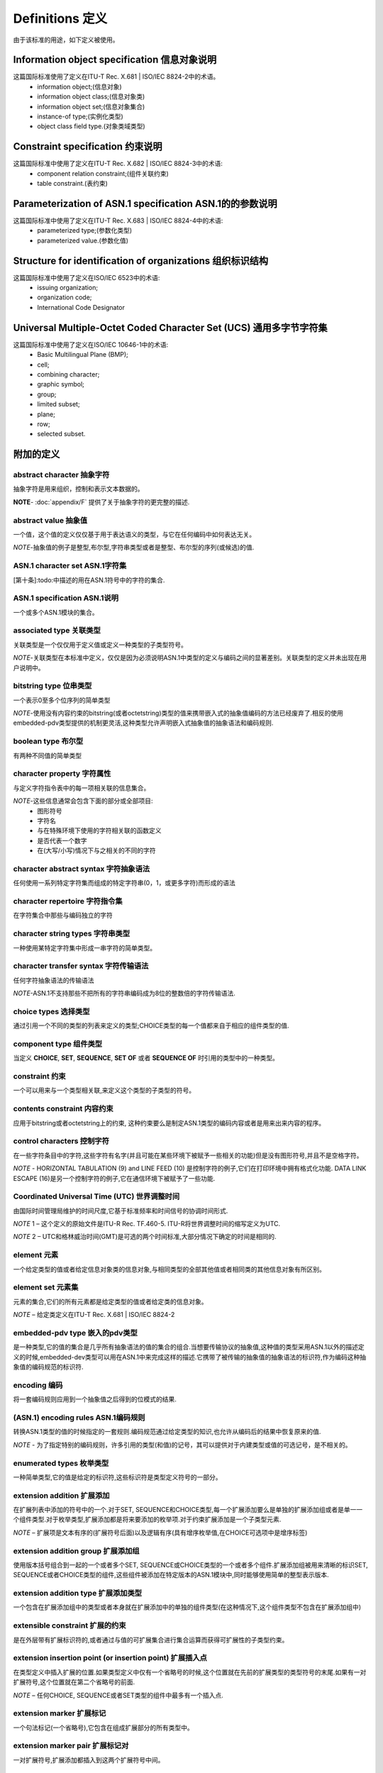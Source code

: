 Definitions 定义
================

由于该标准的用途，如下定义被使用。

Information object specification 信息对象说明
---------------------------------------------
这篇国际标准使用了定义在ITU-T Rec. X.681 | ISO/IEC 8824-2中的术语。
 * information object;(信息对象)
 * information object class;(信息对象类)
 * information object set;(信息对象集合)
 * instance-of type;(实例化类型)
 * object class field type.(对象类域类型)
 
Constraint specification 约束说明
---------------------------------
这篇国际标准中使用了定义在ITU-T Rec. X.682 | ISO/IEC 8824-3中的术语:
 * component relation constraint;(组件关联约束)
 * table constraint.(表约束)
 
Parameterization of ASN.1 specification ASN.1的的参数说明
---------------------------------------------------------
这篇国际标准中使用了定义在ITU-T Rec. X.683 | ISO/IEC 8824-4中的术语:
 * parameterized type;(参数化类型)
 * parameterized value.(参数化值)

Structure for identification of organizations 组织标识结构
----------------------------------------------------------
这篇国际标准中使用了定义在ISO/IEC 6523中的术语:
 * issuing organization;
 * organization code;
 * International Code Designator

Universal Multiple-Octet Coded Character Set (UCS) 通用多字节字符集
-------------------------------------------------------------------
这篇国际标准中使用了定义在ISO/IEC 10646-1中的术语:
 * Basic Multilingual Plane (BMP);
 * cell;
 * combining character;
 * graphic symbol;
 * group;
 * limited subset;
 * plane;
 * row;
 * selected subset.

附加的定义
----------

abstract character 抽象字符
^^^^^^^^^^^^^^^^^^^^^^^^^^^
抽象字符是用来组织，控制和表示文本数据的。

**NOTE**- :doc:`appendix/F` 提供了关于抽象字符的更完整的描述.

abstract value 抽象值
^^^^^^^^^^^^^^^^^^^^^
一个值，这个值的定义仅仅基于用于表达语义的类型，与它在任何编码中如何表达无关。

*NOTE*-抽象值的例子是整型,布尔型,字符串类型或者是整型、布尔型的序列(或候选)的值.

ASN.1 character set ASN.1字符集
^^^^^^^^^^^^^^^^^^^^^^^^^^^^^^^

[第十条]:todo:中描述的用在ASN.1符号中的字符的集合.

ASN.1 specification ASN.1说明
^^^^^^^^^^^^^^^^^^^^^^^^^^^^^
一个或多个ASN.1模块的集合。

associated type 关联类型
^^^^^^^^^^^^^^^^^^^^^^^^
关联类型是一个仅仅用于定义值或定义一种类型的子类型符号。

*NOTE*-关联类型在本标准中定义，仅仅是因为必须说明ASN.1中类型的定义与编码之间的显著差别。关联类型的定义并未出现在用户说明中。

bitstring type 位串类型
^^^^^^^^^^^^^^^^^^^^^^^
一个表示0至多个位序列的简单类型

*NOTE*-使用没有内容约束的bitstring(或者octetstring)类型的值来携带嵌入式的抽象值编码的方法已经废弃了.相反的使用embedded-pdv类型提供的机制更灵活,这种类型允许声明嵌入式抽象值的抽象语法和编码规则.

boolean type 布尔型
^^^^^^^^^^^^^^^^^^^
有两种不同值的简单类型

character property 字符属性
^^^^^^^^^^^^^^^^^^^^^^^^^^^
与定义字符指令表中的每一项相关联的信息集合。

*NOTE*-这些信息通常会包含下面的部分或全部项目:
 * 图形符号
 * 字符名
 * 与在特殊环境下使用的字符相关联的函数定义 
 * 是否代表一个数字
 * 在(大写/小写)情况下与之相关的不同的字符

character abstract syntax 字符抽象语法
^^^^^^^^^^^^^^^^^^^^^^^^^^^^^^^^^^^^^^
任何使用一系列特定字符集而组成的特定字符串(0，1，或更多字符)而形成的语法

character repertoire 字符指令集
^^^^^^^^^^^^^^^^^^^^^^^^^^^^^^^
在字符集合中那些与编码独立的字符

character string types 字符串类型
^^^^^^^^^^^^^^^^^^^^^^^^^^^^^^^^^
一种使用某特定字符集中形成一串字符的简单类型。

character transfer syntax 字符传输语法
^^^^^^^^^^^^^^^^^^^^^^^^^^^^^^^^^^^^^^
任何字符抽象语法的传输语法

*NOTE*-ASN.1不支持那些不把所有的字符串编码成为8位的整数倍的字符传输语法.

choice types 选择类型
^^^^^^^^^^^^^^^^^^^^^
通过引用一个不同的类型的列表来定义的类型;CHOICE类型的每一个值都来自于相应的组件类型的值.

component type 组件类型
^^^^^^^^^^^^^^^^^^^^^^^
当定义 **CHOICE**, **SET**, **SEQUENCE**, **SET OF** 或者 **SEQUENCE OF** 时引用的类型中的一种类型。 

constraint 约束
^^^^^^^^^^^^^^^
一个可以用来与一个类型相关联,来定义这个类型的子类型的符号。

contents constraint 内容约束
^^^^^^^^^^^^^^^^^^^^^^^^^^^^
应用于bitstring或者octetstring上的约束, 这种约束要么是制定ASN.1类型的编码内容或者是用来出来内容的程序。

control  characters 控制字符
^^^^^^^^^^^^^^^^^^^^^^^^^^^^
在一些字符条目中的字符,这些字符有名字(并且可能在某些环境下被赋予一些相关的功能)但是没有图形符号,并且不是空格字符。

*NOTE* - HORIZONTAL TABULATION (9) and LINE FEED (10) 是控制字符的例子,它们在打印环境中拥有格式化功能. DATA LINK ESCAPE (16)是另一个控制字符的例子,它在通信环境下被赋予了一些功能.

Coordinated  Universal  Time  (UTC) 世界调整时间
^^^^^^^^^^^^^^^^^^^^^^^^^^^^^^^^^^^^^^^^^^^^^^^^
由国际时间管理局维护的时间尺度,它基于标准频率和时间信号的协调时间形式.

*NOTE* 1 – 这个定义的原始文件是ITU-R Rec. TF.460-5. ITU-R将世界调整时间的缩写定义为UTC.

*NOTE* 2 – UTC和格林威治时间(GMT)是可选的两个时间标准,大部分情况下确定的时间是相同的.

element 元素
^^^^^^^^^^^^

一个给定类型的值或者给定信息对象类的信息对象,与相同类型的全部其他值或者相同类的其他信息对象有所区别。

element set 元素集
^^^^^^^^^^^^^^^^^^

元素的集合,它们的所有元素都是给定类型的值或者给定类的信息对象。

*NOTE* – 给定类定义在ITU-T Rec. X.681 | ISO/IEC 8824-2

embedded-pdv type 嵌入的pdv类型
^^^^^^^^^^^^^^^^^^^^^^^^^^^^^^^
是一种类型,它的值的集合是几乎所有抽象语法的值的集合的组合.当想要传输协议的抽象值,这种值的类型采用ASN.1以外的描述定义的时候,embedded-dev类型可以用在ASN.1中来完成这样的描述.它携带了被传输的抽象值的抽象语法的标识符,作为编码这种抽象值的编码规范的标识符.

encoding 编码
^^^^^^^^^^^^^
将一套编码规则应用到一个抽象值之后得到的位模式的结果.

(ASN.1) encoding rules ASN.1编码规则
^^^^^^^^^^^^^^^^^^^^^^^^^^^^^^^^^^^^
转换ASN.1类型的值的时候指定的一套规则.编码规范通过给定类型的知识,也允许从编码后的结果中恢复原来的值.

*NOTE* - 为了指定特别的编码规则，许多引用的类型(和值)的记号，其可以提供对于内建类型或值的可选记号，是不相关的。

enumerated types 枚举类型
^^^^^^^^^^^^^^^^^^^^^^^^^
一种简单类型,它的值是给定的标识符,这些标识符是类型定义符号的一部分。

extension addition 扩展添加
^^^^^^^^^^^^^^^^^^^^^^^^^^^
在扩展列表中添加的符号中的一个.对于SET, SEQUENCE和CHOICE类型,每一个扩展添加要么是单独的扩展添加组或者是单一一个组件类型.对于枚举类型,扩展添加都是将来要添加的枚举项.对于约束扩展添加是一个子类型元素.

*NOTE* – 扩展项是文本有序的(扩展符号后面)以及逻辑有序(具有增序枚举值,在CHOICE可选项中是增序标签)

extension addition group 扩展添加组
^^^^^^^^^^^^^^^^^^^^^^^^^^^^^^^^^^^
使用版本括号组合到一起的一个或者多个SET, SEQUENCE或CHOICE类型的一个或者多个组件.扩展添加组被用来清晰的标识SET, SEQUENCE或者CHOICE类型的组件,这些组件被添加在特定版本的ASN.1模块中,同时能够使用简单的整型表示版本.

extension addition type 扩展添加类型
^^^^^^^^^^^^^^^^^^^^^^^^^^^^^^^^^^^^
一个包含在扩展添加组中的类型或者本身就在扩展添加中的单独的组件类型(在这种情况下,这个组件类型不包含在扩展添加组中)

extensible constraint 扩展的约束
^^^^^^^^^^^^^^^^^^^^^^^^^^^^^^^^
是在外层带有扩展标识符的,或者通过与值的可扩展集合进行集合运算而获得可扩展性的子类型约束。

extension insertion point (or insertion point) 扩展插入点
^^^^^^^^^^^^^^^^^^^^^^^^^^^^^^^^^^^^^^^^^^^^^^^^^^^^^^^^^
在类型定义中插入扩展的位置.如果类型定义中仅有一个省略号的时候,这个位置就在先前的扩展类型的类型符号的末尾.如果有一对扩展符号,这个位置就在第二个省略号的前面.

*NOTE* – 任何CHOICE, SEQUENCE或者SET类型的组件中最多有一个插入点.

extension marker 扩展标记
^^^^^^^^^^^^^^^^^^^^^^^^^
一个句法标记(一个省略号),它包含在组成扩展部分的所有类型中。

extension marker pair 扩展标记对
^^^^^^^^^^^^^^^^^^^^^^^^^^^^^^^^
一对扩展符号,扩展添加都插入到这两个扩展符号中间。

extension-related 扩展相关
^^^^^^^^^^^^^^^^^^^^^^^^^^
具有相同扩展根的两个类型,其中一个是通过在另一个中添加零个或者多个扩展添加被创建出来的。

extension root 扩展根
^^^^^^^^^^^^^^^^^^^^^
扩展序列中的第一个扩展类型.这种类型的扩展符号中没有扩展添加或者在扩展符号和”}”或者”)”之间有注释或者空白, 或者在扩展符号对中没有扩展添加或者只有一个逗号,注释或空白.

*NOTE* – 只有扩展根可以是扩展序列中的第一个类型

extension series 扩展序列
^^^^^^^^^^^^^^^^^^^^^^^^^
一系列ASN.1类型,这些类型是有序的,扩展序列中的任何连续的类型都是通过在前面的类型的扩展插入点添加文字而形成的.

extensible type 扩展类型
^^^^^^^^^^^^^^^^^^^^^^^^
带有一个扩展符号或者应用了可扩展约束的类型.

external reference 外部引用
^^^^^^^^^^^^^^^^^^^^^^^^^^^
类型引用,值引用,信息对象类引用,信息对象引用或者信息对象集合引用(可能是参数化的),这些都是定义在其他模块中而不是定义在当前模块中的,通过在被引用的项前面添加模块名前缀来引用它们.

*EXAMPLE* – ModuleName.TypeReference

external type 外部类型
^^^^^^^^^^^^^^^^^^^^^^
一种类型,它是ASN.1规范的一部分,它包含了一个值这个值的类型可能是定义在ASN.1规范之外的.它也包含了这个值的类型的标识符.

false 假
^^^^^^^^
布尔类型的一个值.

governing (type); governor 调节器
^^^^^^^^^^^^^^^^^^^^^^^^^^^^^^^^^
一个类型定义或者类型引用,它影响了ASN.1语法的部分解释,要求ASN.1的部分语法去引用governing类型中的值.

identical type definitions 可识别的类型定义
^^^^^^^^^^^^^^^^^^^^^^^^^^^^^^^^^^^^^^^^^^^
ASN.1”Type”产生式的两个实例被定义成相同的类型定义的条件是,如果实施了附录B中的转换之后,它们是相同词法项目的相同有序列表。

integer type 整数类型
^^^^^^^^^^^^^^^^^^^^^
一个简单类型,它的值是正整数或者负整数,包括零(作为单一一个值).

*NOTE* – 当某种编码规范限制整数的范围的时候,这种限制是不会影响任何的ASN.1用户的.

lexical item 文字项目
^^^^^^^^^^^^^^^^^^^^^
来自于ASN.1字符集中的被命名的字符序列.它被用来生成ASN.1符号.

module 模块
^^^^^^^^^^^
一个或者多个ASN.1类型,值,值集合,信息对象类,信息对象和信息对象集合(还有这些项目的参数化)符号实例,使用ASN.1模块符号封装起来。

null type 空类型
^^^^^^^^^^^^^^^^
一个简单类型,包含一个单一值,也叫做null.

object 对象
^^^^^^^^^^^
广义的信息,定义或者描述,要求使用一个名字来表示通信实例中的关于它的使用.

*NOTE* – 这样的对象可能是定义在ITU-T Rec. X.681 | ISO/IEC 8824-2.中的信息对象.